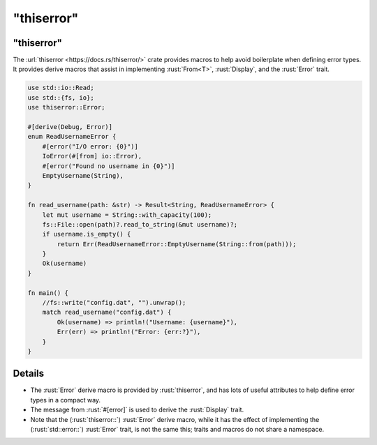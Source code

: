 ===============
"thiserror"
===============

---------------
"thiserror"
---------------

The :url:`thiserror <https://docs.rs/thiserror/>` crate provides macros
to help avoid boilerplate when defining error types. It provides derive
macros that assist in implementing :rust:`From<T>`, :rust:`Display`, and the
:rust:`Error` trait.

.. code:: rust

   use std::io::Read;
   use std::{fs, io};
   use thiserror::Error;

   #[derive(Debug, Error)]
   enum ReadUsernameError {
       #[error("I/O error: {0}")]
       IoError(#[from] io::Error),
       #[error("Found no username in {0}")]
       EmptyUsername(String),
   }

   fn read_username(path: &str) -> Result<String, ReadUsernameError> {
       let mut username = String::with_capacity(100);
       fs::File::open(path)?.read_to_string(&mut username)?;
       if username.is_empty() {
           return Err(ReadUsernameError::EmptyUsername(String::from(path)));
       }
       Ok(username)
   }

   fn main() {
       //fs::write("config.dat", "").unwrap();
       match read_username("config.dat") {
           Ok(username) => println!("Username: {username}"),
           Err(err) => println!("Error: {err:?}"),
       }
   }

---------
Details
---------

-  The :rust:`Error` derive macro is provided by :rust:`thiserror`, and has lots
   of useful attributes to help define error types in a compact way.
-  The message from :rust:`#[error]` is used to derive the :rust:`Display`
   trait.
-  Note that the (:rust:`thiserror::`) :rust:`Error` derive macro, while it has
   the effect of implementing the (:rust:`std::error::`) :rust:`Error` trait,
   is not the same this; traits and macros do not share a namespace.
